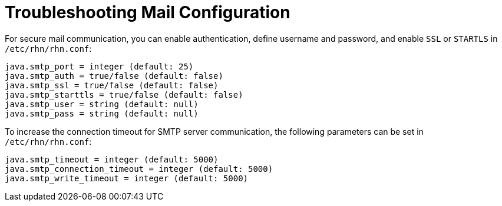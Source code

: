 [[troubleshooting-mail-configuration]]
= Troubleshooting Mail Configuration

////
PUT THIS COMMENT AT THE TOP OF TROUBLESHOOTING SECTIONS

Troubleshooting format:

One sentence each:
Cause: What created the problem?
Consequence: What does the user see when this happens?
Fix: What can the user do to fix this problem?
Result: What happens after the user has completed the fix?

If more detailed instructions are required, put them in a "Resolving" procedure:
.Procedure: Resolving Widget Wobbles
. First step
. Another step
. Last step
////



For secure mail communication, you can enable authentication, define username and password, and enable [literal]``SSL`` or [literal]``STARTLS`` in [path]``/etc/rhn/rhn.conf``:

----
java.smtp_port = integer (default: 25)
java.smtp_auth = true/false (default: false)
java.smtp_ssl = true/false (default: false)
java.smtp_starttls = true/false (default: false)
java.smtp_user = string (default: null)
java.smtp_pass = string (default: null)
----

To increase the connection timeout for SMTP server communication, the following parameters can be set in [path]``/etc/rhn/rhn.conf``:

----
java.smtp_timeout = integer (default: 5000)
java.smtp_connection_timeout = integer (default: 5000)
java.smtp_write_timeout = integer (default: 5000)
----


